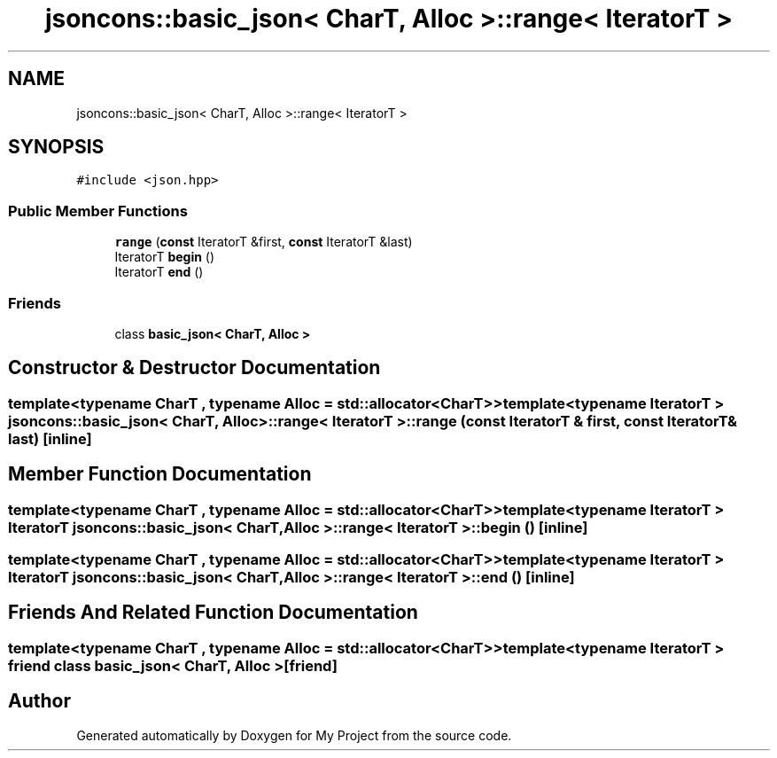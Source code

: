 .TH "jsoncons::basic_json< CharT, Alloc >::range< IteratorT >" 3 "Sun Jul 12 2020" "My Project" \" -*- nroff -*-
.ad l
.nh
.SH NAME
jsoncons::basic_json< CharT, Alloc >::range< IteratorT >
.SH SYNOPSIS
.br
.PP
.PP
\fC#include <json\&.hpp>\fP
.SS "Public Member Functions"

.in +1c
.ti -1c
.RI "\fBrange\fP (\fBconst\fP IteratorT &first, \fBconst\fP IteratorT &last)"
.br
.ti -1c
.RI "IteratorT \fBbegin\fP ()"
.br
.ti -1c
.RI "IteratorT \fBend\fP ()"
.br
.in -1c
.SS "Friends"

.in +1c
.ti -1c
.RI "class \fBbasic_json< CharT, Alloc >\fP"
.br
.in -1c
.SH "Constructor & Destructor Documentation"
.PP 
.SS "template<typename CharT , typename Alloc  = std::allocator<CharT>> template<typename IteratorT > \fBjsoncons::basic_json\fP< CharT, Alloc >::\fBrange\fP< IteratorT >::\fBrange\fP (\fBconst\fP IteratorT & first, \fBconst\fP IteratorT & last)\fC [inline]\fP"

.SH "Member Function Documentation"
.PP 
.SS "template<typename CharT , typename Alloc  = std::allocator<CharT>> template<typename IteratorT > IteratorT \fBjsoncons::basic_json\fP< CharT, Alloc >::\fBrange\fP< IteratorT >::begin ()\fC [inline]\fP"

.SS "template<typename CharT , typename Alloc  = std::allocator<CharT>> template<typename IteratorT > IteratorT \fBjsoncons::basic_json\fP< CharT, Alloc >::\fBrange\fP< IteratorT >::end ()\fC [inline]\fP"

.SH "Friends And Related Function Documentation"
.PP 
.SS "template<typename CharT , typename Alloc  = std::allocator<CharT>> template<typename IteratorT > friend class \fBbasic_json\fP< CharT, Alloc >\fC [friend]\fP"


.SH "Author"
.PP 
Generated automatically by Doxygen for My Project from the source code\&.
